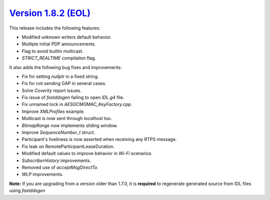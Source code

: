 `Version 1.8.2 (EOL) <https://fast-dds.docs.eprosima.com/en/v1.8.2/index.html>`_
^^^^^^^^^^^^^^^^^^^^^^^^^^^^^^^^^^^^^^^^^^^^^^^^^^^^^^^^^^^^^^^^^^^^^^^^^^^^^^^^

This release includes the following features:

* Modified unknown writers default behavior.
* Multiple initial PDP announcements.
* Flag to avoid builtin multicast.
* *STRICT_REALTIME* compilation flag.

It also adds the following bug fixes and improvements:

* Fix for setting `nullptr` in a fixed string.
* Fix for not sending GAP in several cases.
* Solve *Coverity* report issues.
* Fix issue of *fastddsgen* failing to open *IDL.g4* file.
* Fix unnamed lock in *AESGCMGMAC_KeyFactory.cpp*.
* Improve *XMLProfiles* example.
* Multicast is now sent through *localhost* too.
* *BitmapRange* now implements sliding window.
* Improve *SequenceNumber_t* struct.
* Participant's liveliness is now asserted when receiving any RTPS message.
* Fix leak on RemoteParticipantLeaseDuration.
* Modified default values to improve behavior in *Wi-Fi* scenarios.
* *SubscriberHistory* improvements.
* Removed use of *acceptMsgDirectTo*.
* *WLP* improvements.

**Note:** If you are upgrading from a version older than 1.7.0, it is **required** to regenerate generated source
from IDL files using *fastddsgen*
